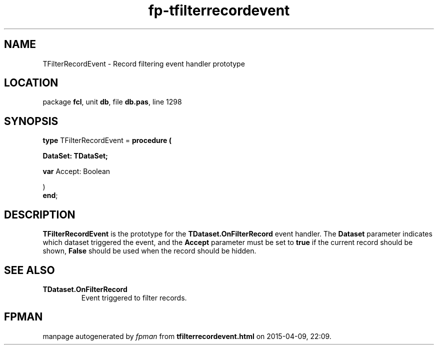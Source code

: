 .\" file autogenerated by fpman
.TH "fp-tfilterrecordevent" 3 "2014-03-14" "fpman" "Free Pascal Programmer's Manual"
.SH NAME
TFilterRecordEvent - Record filtering event handler prototype
.SH LOCATION
package \fBfcl\fR, unit \fBdb\fR, file \fBdb.pas\fR, line 1298
.SH SYNOPSIS
\fBtype\fR TFilterRecordEvent = \fBprocedure (


 DataSet: TDataSet;


 \fBvar \fRAccept: Boolean


)\fR
.br
\fBend\fR;
.SH DESCRIPTION
\fBTFilterRecordEvent\fR is the prototype for the \fBTDataset.OnFilterRecord\fR event handler. The \fBDataset\fR parameter indicates which dataset triggered the event, and the \fBAccept\fR parameter must be set to \fBtrue\fR if the current record should be shown, \fBFalse\fR should be used when the record should be hidden.


.SH SEE ALSO
.TP
.B TDataset.OnFilterRecord
Event triggered to filter records.

.SH FPMAN
manpage autogenerated by \fIfpman\fR from \fBtfilterrecordevent.html\fR on 2015-04-09, 22:09.

